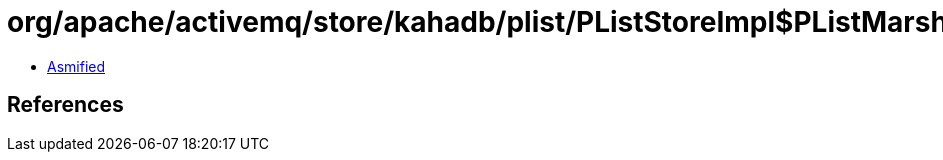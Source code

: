 = org/apache/activemq/store/kahadb/plist/PListStoreImpl$PListMarshaller.class

 - link:PListStoreImpl$PListMarshaller-asmified.java[Asmified]

== References

